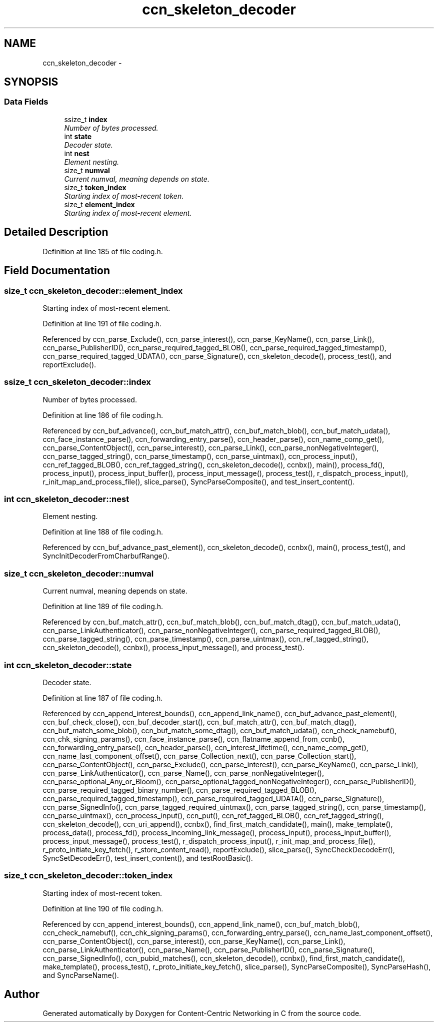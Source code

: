 .TH "ccn_skeleton_decoder" 3 "3 Oct 2012" "Version 0.6.2" "Content-Centric Networking in C" \" -*- nroff -*-
.ad l
.nh
.SH NAME
ccn_skeleton_decoder \- 
.SH SYNOPSIS
.br
.PP
.SS "Data Fields"

.in +1c
.ti -1c
.RI "ssize_t \fBindex\fP"
.br
.RI "\fINumber of bytes processed. \fP"
.ti -1c
.RI "int \fBstate\fP"
.br
.RI "\fIDecoder state. \fP"
.ti -1c
.RI "int \fBnest\fP"
.br
.RI "\fIElement nesting. \fP"
.ti -1c
.RI "size_t \fBnumval\fP"
.br
.RI "\fICurrent numval, meaning depends on state. \fP"
.ti -1c
.RI "size_t \fBtoken_index\fP"
.br
.RI "\fIStarting index of most-recent token. \fP"
.ti -1c
.RI "size_t \fBelement_index\fP"
.br
.RI "\fIStarting index of most-recent element. \fP"
.in -1c
.SH "Detailed Description"
.PP 
Definition at line 185 of file coding.h.
.SH "Field Documentation"
.PP 
.SS "size_t \fBccn_skeleton_decoder::element_index\fP"
.PP
Starting index of most-recent element. 
.PP
Definition at line 191 of file coding.h.
.PP
Referenced by ccn_parse_Exclude(), ccn_parse_interest(), ccn_parse_KeyName(), ccn_parse_Link(), ccn_parse_PublisherID(), ccn_parse_required_tagged_BLOB(), ccn_parse_required_tagged_timestamp(), ccn_parse_required_tagged_UDATA(), ccn_parse_Signature(), ccn_skeleton_decode(), process_test(), and reportExclude().
.SS "ssize_t \fBccn_skeleton_decoder::index\fP"
.PP
Number of bytes processed. 
.PP
Definition at line 186 of file coding.h.
.PP
Referenced by ccn_buf_advance(), ccn_buf_match_attr(), ccn_buf_match_blob(), ccn_buf_match_udata(), ccn_face_instance_parse(), ccn_forwarding_entry_parse(), ccn_header_parse(), ccn_name_comp_get(), ccn_parse_ContentObject(), ccn_parse_interest(), ccn_parse_Link(), ccn_parse_nonNegativeInteger(), ccn_parse_tagged_string(), ccn_parse_timestamp(), ccn_parse_uintmax(), ccn_process_input(), ccn_ref_tagged_BLOB(), ccn_ref_tagged_string(), ccn_skeleton_decode(), ccnbx(), main(), process_fd(), process_input(), process_input_buffer(), process_input_message(), process_test(), r_dispatch_process_input(), r_init_map_and_process_file(), slice_parse(), SyncParseComposite(), and test_insert_content().
.SS "int \fBccn_skeleton_decoder::nest\fP"
.PP
Element nesting. 
.PP
Definition at line 188 of file coding.h.
.PP
Referenced by ccn_buf_advance_past_element(), ccn_skeleton_decode(), ccnbx(), main(), process_test(), and SyncInitDecoderFromCharbufRange().
.SS "size_t \fBccn_skeleton_decoder::numval\fP"
.PP
Current numval, meaning depends on state. 
.PP
Definition at line 189 of file coding.h.
.PP
Referenced by ccn_buf_match_attr(), ccn_buf_match_blob(), ccn_buf_match_dtag(), ccn_buf_match_udata(), ccn_parse_LinkAuthenticator(), ccn_parse_nonNegativeInteger(), ccn_parse_required_tagged_BLOB(), ccn_parse_tagged_string(), ccn_parse_timestamp(), ccn_parse_uintmax(), ccn_ref_tagged_string(), ccn_skeleton_decode(), ccnbx(), process_input_message(), and process_test().
.SS "int \fBccn_skeleton_decoder::state\fP"
.PP
Decoder state. 
.PP
Definition at line 187 of file coding.h.
.PP
Referenced by ccn_append_interest_bounds(), ccn_append_link_name(), ccn_buf_advance_past_element(), ccn_buf_check_close(), ccn_buf_decoder_start(), ccn_buf_match_attr(), ccn_buf_match_dtag(), ccn_buf_match_some_blob(), ccn_buf_match_some_dtag(), ccn_buf_match_udata(), ccn_check_namebuf(), ccn_chk_signing_params(), ccn_face_instance_parse(), ccn_flatname_append_from_ccnb(), ccn_forwarding_entry_parse(), ccn_header_parse(), ccn_interest_lifetime(), ccn_name_comp_get(), ccn_name_last_component_offset(), ccn_parse_Collection_next(), ccn_parse_Collection_start(), ccn_parse_ContentObject(), ccn_parse_Exclude(), ccn_parse_interest(), ccn_parse_KeyName(), ccn_parse_Link(), ccn_parse_LinkAuthenticator(), ccn_parse_Name(), ccn_parse_nonNegativeInteger(), ccn_parse_optional_Any_or_Bloom(), ccn_parse_optional_tagged_nonNegativeInteger(), ccn_parse_PublisherID(), ccn_parse_required_tagged_binary_number(), ccn_parse_required_tagged_BLOB(), ccn_parse_required_tagged_timestamp(), ccn_parse_required_tagged_UDATA(), ccn_parse_Signature(), ccn_parse_SignedInfo(), ccn_parse_tagged_required_uintmax(), ccn_parse_tagged_string(), ccn_parse_timestamp(), ccn_parse_uintmax(), ccn_process_input(), ccn_put(), ccn_ref_tagged_BLOB(), ccn_ref_tagged_string(), ccn_skeleton_decode(), ccn_uri_append(), ccnbx(), find_first_match_candidate(), main(), make_template(), process_data(), process_fd(), process_incoming_link_message(), process_input(), process_input_buffer(), process_input_message(), process_test(), r_dispatch_process_input(), r_init_map_and_process_file(), r_proto_initiate_key_fetch(), r_store_content_read(), reportExclude(), slice_parse(), SyncCheckDecodeErr(), SyncSetDecodeErr(), test_insert_content(), and testRootBasic().
.SS "size_t \fBccn_skeleton_decoder::token_index\fP"
.PP
Starting index of most-recent token. 
.PP
Definition at line 190 of file coding.h.
.PP
Referenced by ccn_append_interest_bounds(), ccn_append_link_name(), ccn_buf_match_blob(), ccn_check_namebuf(), ccn_chk_signing_params(), ccn_forwarding_entry_parse(), ccn_name_last_component_offset(), ccn_parse_ContentObject(), ccn_parse_interest(), ccn_parse_KeyName(), ccn_parse_Link(), ccn_parse_LinkAuthenticator(), ccn_parse_Name(), ccn_parse_PublisherID(), ccn_parse_Signature(), ccn_parse_SignedInfo(), ccn_pubid_matches(), ccn_skeleton_decode(), ccnbx(), find_first_match_candidate(), make_template(), process_test(), r_proto_initiate_key_fetch(), slice_parse(), SyncParseComposite(), SyncParseHash(), and SyncParseName().

.SH "Author"
.PP 
Generated automatically by Doxygen for Content-Centric Networking in C from the source code.
